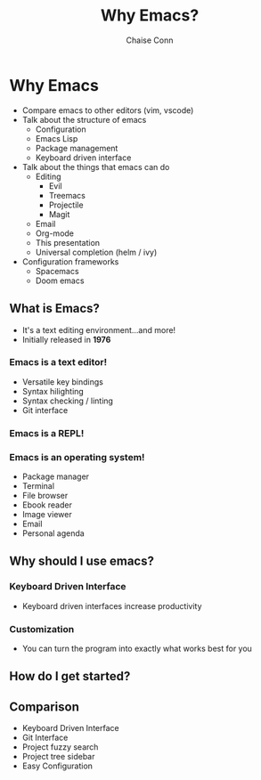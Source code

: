 #+AUTHOR: Chaise Conn
#+title: Why Emacs?
#+REVEAL_TITLE_SLIDE: <h2>%t</h2><br/>Author: <h4>%a</h4>
#+REVEAL_ROOT: https://cdn.jsdelivr.net/npm/reveal.js
#+REVEAL_HLEVEL: 2
#+OPTIONS: toc:nil reveal_title_slide:nil
#+REVEAL_THEME: blood
#+REVEAL_TRANS: linear

* Why Emacs

#+BEGIN_NOTES
- Compare emacs to other editors (vim, vscode)
- Talk about the structure of emacs
  + Configuration
  + Emacs Lisp
  + Package management
  + Keyboard driven interface
- Talk about the things that emacs can do
  + Editing
    - Evil
    - Treemacs
    - Projectile
    - Magit
  + Email
  + Org-mode
  + This presentation
  + Universal completion (helm / ivy)
- Configuration frameworks
  + Spacemacs
  + Doom emacs
#+END_NOTES

** What is Emacs?
- It's a text editing environment...and more!
- Initially released in *1976*

*** Emacs is a text editor!
- Versatile key bindings
- Syntax hilighting
- Syntax checking / linting
- Git interface

*** Emacs is a REPL!

*** Emacs is an operating system!
- Package manager
- Terminal
- File browser
- Ebook reader
- Image viewer
- Email
- Personal agenda

** Why should I use emacs?

*** Keyboard Driven Interface
#+BEGIN_NOTES
- Keyboard driven interfaces increase productivity
#+END_NOTES

*** Customization
#+BEGIN_NOTES
- You can turn the program into exactly what works best for you
#+END_NOTES

** How do I get started?

** Comparison
- Keyboard Driven Interface
- Git Interface
- Project fuzzy search
- Project tree sidebar
- Easy Configuration
